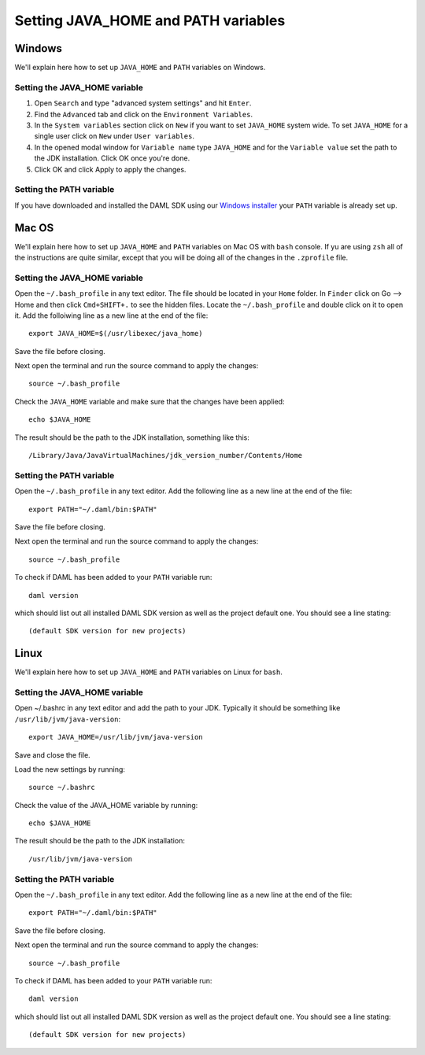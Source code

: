 .. Copyright (c) 2020 Digital Asset (Switzerland) GmbH and/or its affiliates. All rights reserved.
.. SPDX-License-Identifier: Apache-2.0

Setting JAVA_HOME and PATH variables
####################################

Windows
*******
We'll explain here how to set up ``JAVA_HOME`` and ``PATH`` variables on Windows.

Setting the JAVA_HOME variable
==============================

1. Open ``Search`` and type "advanced system settings" and hit ``Enter``.
2. Find the ``Advanced`` tab and click on the ``Environment Variables``.
3. In the ``System variables`` section click on ``New`` if you want to set ``JAVA_HOME`` system wide. To set ``JAVA_HOME`` for a single user click on ``New`` under ``User variables``.
4. In the opened modal window for ``Variable name`` type ``JAVA_HOME`` and for the ``Variable value`` set the path to the JDK installation. Click OK once you're done.
5. Click OK and click Apply to apply the changes.

Setting the PATH variable
=========================
If you have downloaded and installed the DAML SDK using our `Windows installer <https://github.com/digital-asset/daml/releases/latest>`_ your ``PATH`` variable is already set up.

Mac OS
******
We'll explain here how to set up ``JAVA_HOME`` and ``PATH`` variables on Mac OS with ``bash`` console.
If yu are using ``zsh`` all of the instructions are quite similar, except that you will be doing all of the changes
in the ``.zprofile`` file.

Setting the JAVA_HOME variable
==============================
Open the ``~/.bash_profile`` in any text editor. The file should be located in your ``Home`` folder.
In ``Finder`` click on Go --> Home and then click ``Cmd+SHIFT+.`` to see the hidden files. Locate the ``~/.bash_profile``
and double click on it to open it. Add the folloiwing line as a new line at the end of the file::

        export JAVA_HOME=$(/usr/libexec/java_home)

Save the file before closing.

Next open the terminal and run the source command to apply the changes::

        source ~/.bash_profile

Check the ``JAVA_HOME`` variable and make sure that the changes have been applied::

        echo $JAVA_HOME

The result should be the path to the JDK installation, something like this::

        /Library/Java/JavaVirtualMachines/jdk_version_number/Contents/Home

Setting the PATH variable
=========================
Open the ``~/.bash_profile`` in any text editor. Add the following line as a new line at the
end of the file::

        export PATH="~/.daml/bin:$PATH"

Save the file before closing.

Next open the terminal and run the source command to apply the changes::

        source ~/.bash_profile

To check if DAML has been added to your ``PATH`` variable run::

        daml version

which should list out all installed DAML SDK version as well as the project default one. You should see a line stating::

        (default SDK version for new projects)

Linux
*****
We'll explain here how to set up ``JAVA_HOME`` and ``PATH`` variables on Linux for ``bash``.

Setting the JAVA_HOME variable
==============================

Open ~/.bashrc in any text editor and add the path to your JDK. Typically it should be something like ``/usr/lib/jvm/java-version``::

        export JAVA_HOME=/usr/lib/jvm/java-version

Save and close the file.

Load the new settings by running::

        source ~/.bashrc

Check the value of the JAVA_HOME variable by running::

        echo $JAVA_HOME

The result should be the path to the JDK installation::

        /usr/lib/jvm/java-version

Setting the PATH variable
=========================

Open the ``~/.bash_profile`` in any text editor. Add the following line as a new line at the
end of the file::

        export PATH="~/.daml/bin:$PATH"

Save the file before closing.

Next open the terminal and run the source command to apply the changes::

        source ~/.bash_profile

To check if DAML has been added to your ``PATH`` variable run::

        daml version

which should list out all installed DAML SDK version as well as the project default one. You should see a line stating::

        (default SDK version for new projects)
